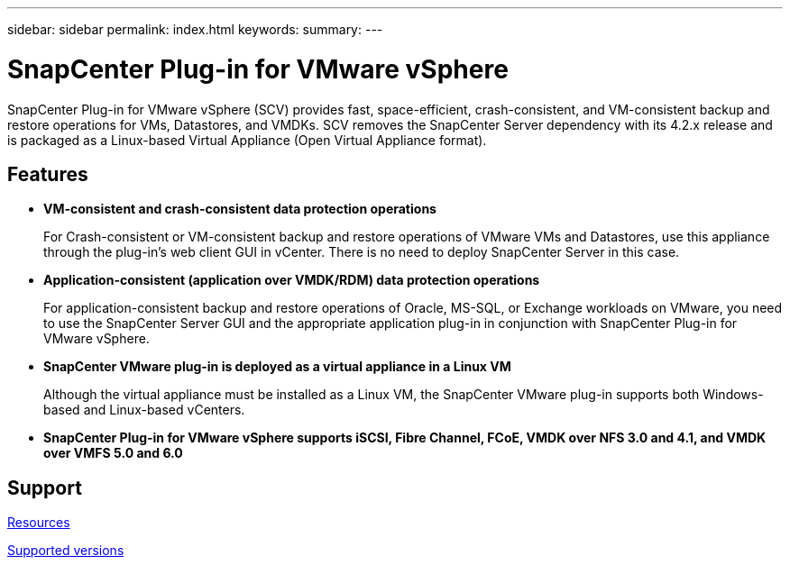 ---
sidebar: sidebar
permalink: index.html
keywords:
summary:
---

= SnapCenter Plug-in for VMware vSphere
:hardbreaks:
:nofooter:
:icons: font
:linkattrs:
:imagesdir: ./media/

//
//
//
//
//

SnapCenter Plug-in for VMware vSphere (SCV) provides fast, space-efficient, crash-consistent, and VM-consistent backup and restore operations for VMs, Datastores, and VMDKs. SCV removes the SnapCenter Server dependency with its 4.2.x release and is packaged as a Linux-based Virtual Appliance (Open Virtual Appliance format).

== Features

* *VM-consistent and crash-consistent data protection operations*
+
For Crash-consistent or VM-consistent backup and restore operations of VMware VMs and Datastores, use this appliance through the plug-in's web client GUI in vCenter. There is no need to deploy SnapCenter Server in this case.

* *Application-consistent (application over VMDK/RDM) data protection operations*
+
For application-consistent backup and restore operations of Oracle, MS-SQL, or Exchange workloads on VMware, you need to use the SnapCenter Server GUI and the appropriate application plug-in in conjunction with SnapCenter Plug-in for VMware vSphere.

* *SnapCenter VMware plug-in is deployed as a virtual appliance in a Linux VM*
+
Although the virtual appliance must be installed as a Linux VM, the SnapCenter VMware plug-in supports both Windows-based and Linux-based vCenters.

* *SnapCenter Plug-in for VMware vSphere supports iSCSI, Fibre Channel, FCoE, VMDK over NFS 3.0 and 4.1, and VMDK over VMFS 5.0 and 6.0*

== Support

https://www.netapp.com/data-protection/backup-recovery/snapcenter-backup-management/documentation/[Resources^]

https://mysupport.netapp.com/matrix/imt.jsp?components=91324;&solution=1517&isHWU&src=IMT[Supported versions^]
